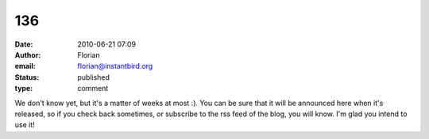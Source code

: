 136
###
:date: 2010-06-21 07:09
:author: Florian
:email: florian@instantbird.org
:status: published
:type: comment

We don't know yet, but it's a matter of weeks at most :). You can be sure that it will be announced here when it's released, so if you check back sometimes, or subscribe to the rss feed of the blog, you will know. I'm glad you intend to use it!
